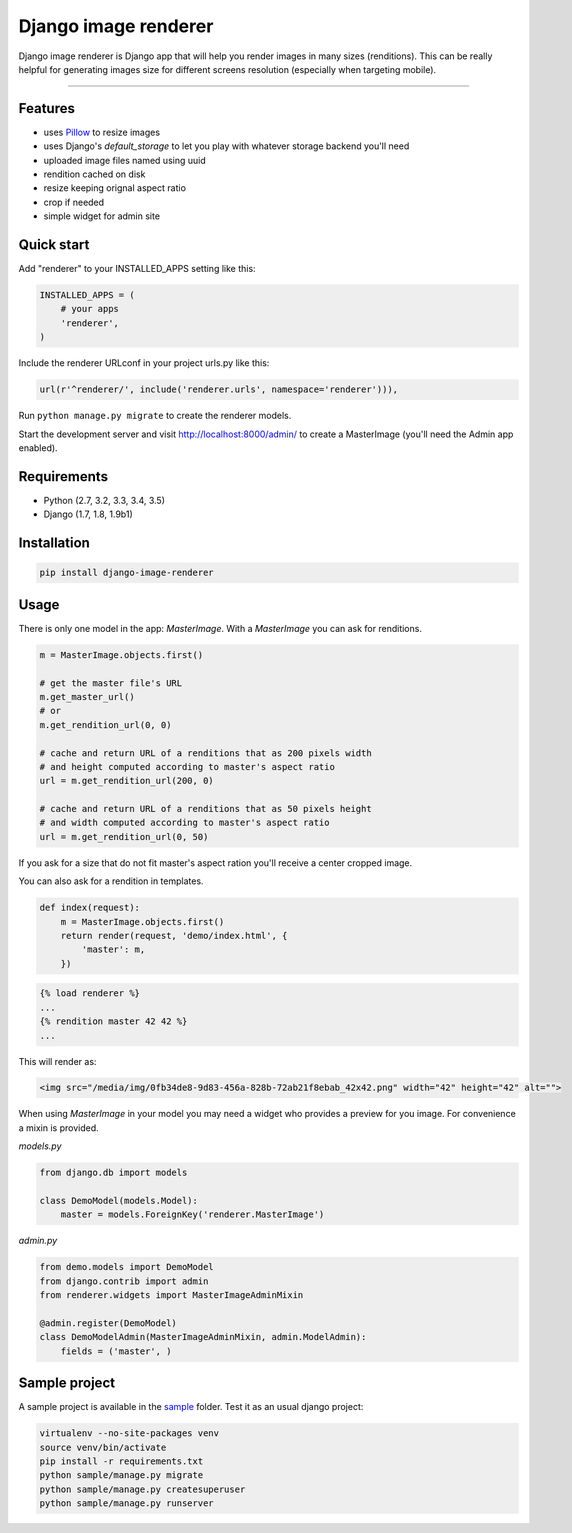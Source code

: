 Django image renderer
=====================

|Build Status| |Coverage| |PyPI Version|

Django image renderer is Django app that will help you render images in
many sizes (renditions). This can be really helpful for generating
images size for different screens resolution (especially when targeting
mobile).

--------------

Features
--------

-  uses `Pillow <https://github.com/python-pillow/Pillow>`__ to resize
   images
-  uses Django's *default\_storage* to let you play with whatever
   storage backend you'll need
-  uploaded image files named using uuid
-  rendition cached on disk
-  resize keeping orignal aspect ratio
-  crop if needed
-  simple widget for admin site

Quick start
-----------

Add "renderer" to your INSTALLED\_APPS setting like this:

.. code:: python

    INSTALLED_APPS = (
        # your apps
        'renderer',
    )

Include the renderer URLconf in your project urls.py like this:

.. code:: python

    url(r'^renderer/', include('renderer.urls', namespace='renderer'))),

Run ``python manage.py migrate`` to create the renderer models.

Start the development server and visit http://localhost:8000/admin/ to
create a MasterImage (you'll need the Admin app enabled).

Requirements
------------

-  Python (2.7, 3.2, 3.3, 3.4, 3.5)
-  Django (1.7, 1.8, 1.9b1)

Installation
------------

.. code:: sh

    pip install django-image-renderer

Usage
-----

There is only one model in the app: *MasterImage*. With a *MasterImage*
you can ask for renditions.

.. code:: python

    m = MasterImage.objects.first()

    # get the master file's URL
    m.get_master_url()
    # or
    m.get_rendition_url(0, 0)

    # cache and return URL of a renditions that as 200 pixels width
    # and height computed according to master's aspect ratio
    url = m.get_rendition_url(200, 0)

    # cache and return URL of a renditions that as 50 pixels height
    # and width computed according to master's aspect ratio
    url = m.get_rendition_url(0, 50)

If you ask for a size that do not fit master's aspect ration you'll
receive a center cropped image.

You can also ask for a rendition in templates.

.. code:: python

    def index(request):
        m = MasterImage.objects.first()
        return render(request, 'demo/index.html', {
            'master': m,
        })

.. code:: html+django

    {% load renderer %}
    ...
    {% rendition master 42 42 %}
    ...

This will render as:

.. code:: html

    <img src="/media/img/0fb34de8-9d83-456a-828b-72ab21f8ebab_42x42.png" width="42" height="42" alt="">

When using *MasterImage* in your model you may need a widget who
provides a preview for you image. For convenience a mixin is provided.

*models.py*

.. code:: python

    from django.db import models

    class DemoModel(models.Model):
        master = models.ForeignKey('renderer.MasterImage')

*admin.py*

.. code:: python

    from demo.models import DemoModel
    from django.contrib import admin
    from renderer.widgets import MasterImageAdminMixin

    @admin.register(DemoModel)
    class DemoModelAdmin(MasterImageAdminMixin, admin.ModelAdmin):
        fields = ('master', )

Sample project
--------------

A sample project is available in the
`sample <https://github.com/rouk1/django-image-renderer/tree/master/sample>`__
folder. Test it as an usual django project:

.. code:: sh

    virtualenv --no-site-packages venv
    source venv/bin/activate
    pip install -r requirements.txt
    python sample/manage.py migrate
    python sample/manage.py createsuperuser
    python sample/manage.py runserver

.. |Build Status| image:: https://travis-ci.org/rouk1/django-image-renderer.svg?branch=master
   :target: https://travis-ci.org/rouk1/django-image-renderer
.. |Coverage| image:: https://codecov.io/github/rouk1/django-image-renderer/coverage.svg?branch=master
   :target: https://codecov.io/github/rouk1/django-image-renderer?branch=master
.. |PyPI Version| image:: https://img.shields.io/pypi/v/django-image-renderer.svg
   :target: https://pypi.python.org/pypi/django-image-renderer


